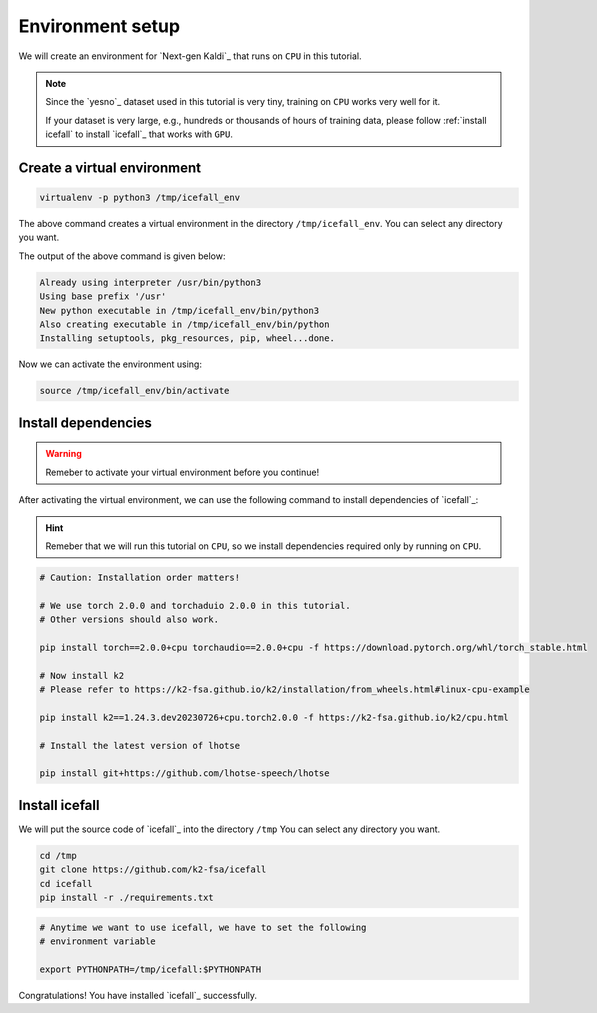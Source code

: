Environment setup
=================

We will create an environment for `Next-gen Kaldi`_ that runs on ``CPU``
in this tutorial.

.. note::

   Since the `yesno`_ dataset used in this tutorial is very tiny, training on
   ``CPU`` works very well for it.

   If your dataset is very large, e.g., hundreds or thousands of hours of
   training data, please follow :ref:`install icefall` to install `icefall`_
   that works with ``GPU``.


Create a virtual environment
----------------------------

.. code-block:: bash

  virtualenv -p python3 /tmp/icefall_env

The above command creates a virtual environment in the directory ``/tmp/icefall_env``.
You can select any directory you want.

The output of the above command is given below:

.. code-block:: bash

  Already using interpreter /usr/bin/python3
  Using base prefix '/usr'
  New python executable in /tmp/icefall_env/bin/python3
  Also creating executable in /tmp/icefall_env/bin/python
  Installing setuptools, pkg_resources, pip, wheel...done.

Now we can activate the environment using:

.. code-block:: bash

  source /tmp/icefall_env/bin/activate

Install dependencies
--------------------

.. warning::

   Remeber to activate your virtual environment before you continue!

After activating the virtual environment, we can use the following command
to install dependencies of `icefall`_:

.. hint::

   Remeber that we will run this tutorial on ``CPU``, so we install
   dependencies required only by running on ``CPU``.

.. code-block:: bash

   # Caution: Installation order matters!

   # We use torch 2.0.0 and torchaduio 2.0.0 in this tutorial.
   # Other versions should also work.

   pip install torch==2.0.0+cpu torchaudio==2.0.0+cpu -f https://download.pytorch.org/whl/torch_stable.html

   # Now install k2
   # Please refer to https://k2-fsa.github.io/k2/installation/from_wheels.html#linux-cpu-example

   pip install k2==1.24.3.dev20230726+cpu.torch2.0.0 -f https://k2-fsa.github.io/k2/cpu.html

   # Install the latest version of lhotse

   pip install git+https://github.com/lhotse-speech/lhotse


Install icefall
---------------

We will put the source code of `icefall`_ into the directory ``/tmp``
You can select any directory you want.

.. code-block:: bash

   cd /tmp
   git clone https://github.com/k2-fsa/icefall
   cd icefall
   pip install -r ./requirements.txt

.. code-block:: bash

   # Anytime we want to use icefall, we have to set the following
   # environment variable

   export PYTHONPATH=/tmp/icefall:$PYTHONPATH


Congratulations! You have installed `icefall`_ successfully.
